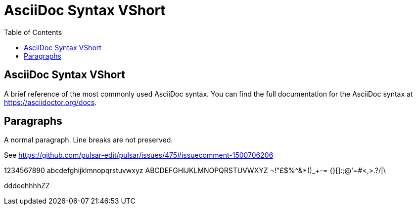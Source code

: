 = AsciiDoc Syntax VShort
:icons: font
:stem:
:toc: left
:url-docs: https://asciidoctor.org/docs
:url-gem: https://rubygems.org/gems/asciidoctor

== AsciiDoc Syntax VShort

A brief reference of the most commonly used AsciiDoc syntax.
You can find the full documentation for the AsciiDoc syntax at {url-docs}.

== Paragraphs

A normal paragraph.
Line breaks are not preserved.

See https://github.com/pulsar-edit/pulsar/issues/475#issuecomment-1500706206

1234567890 abcdefghijklmnopqrstuvwxyz
ABCDEFGHIJKLMNOPQRSTUVWXYZ
¬!"£$%^&*()_+-= {}[]:;@'~#<,>.?/|\

dddeehhhhZZ
